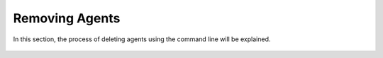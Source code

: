 .. Copyright (C) 2018 Wazuh, Inc.

.. _remove_agents:

Removing Agents
===============

In this section, the process of deleting agents using the command line will be explained.


    .. toctree::
        :maxdepth: 2

        remove
        restful-api-remove